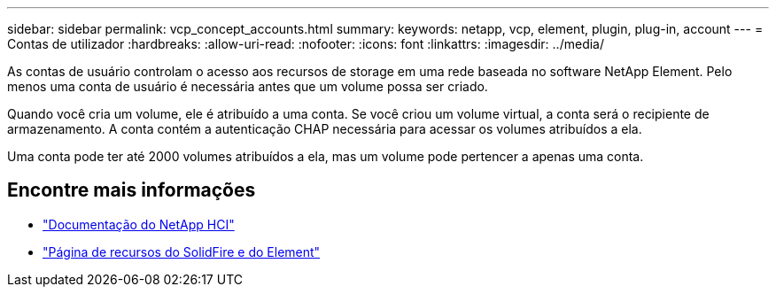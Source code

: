 ---
sidebar: sidebar 
permalink: vcp_concept_accounts.html 
summary:  
keywords: netapp, vcp, element, plugin, plug-in, account 
---
= Contas de utilizador
:hardbreaks:
:allow-uri-read: 
:nofooter: 
:icons: font
:linkattrs: 
:imagesdir: ../media/


[role="lead"]
As contas de usuário controlam o acesso aos recursos de storage em uma rede baseada no software NetApp Element. Pelo menos uma conta de usuário é necessária antes que um volume possa ser criado.

Quando você cria um volume, ele é atribuído a uma conta. Se você criou um volume virtual, a conta será o recipiente de armazenamento. A conta contém a autenticação CHAP necessária para acessar os volumes atribuídos a ela.

Uma conta pode ter até 2000 volumes atribuídos a ela, mas um volume pode pertencer a apenas uma conta.



== Encontre mais informações

* https://docs.netapp.com/us-en/hci/index.html["Documentação do NetApp HCI"^]
* https://www.netapp.com/data-storage/solidfire/documentation["Página de recursos do SolidFire e do Element"^]

